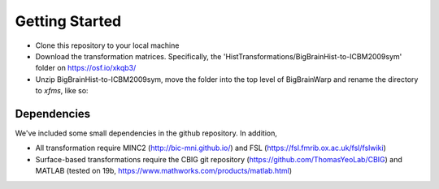 Getting Started
==================

* Clone this repository to your local machine
* Download the transformation matrices. Specifically, the 'HistTransformations/BigBrainHist-to-ICBM2009sym' folder on https://osf.io/xkqb3/
* Unzip BigBrainHist-to-ICBM2009sym, move the folder into the top level of BigBrainWarp and rename the directory to `xfms`, like so:

.. image:: ./images/tree_example.PNG
   :height: 200px
   :align: left


Dependencies
**************

We've included some small dependencies in the github repository. In addition, 

* All transformation require MINC2 (http://bic-mni.github.io/) and FSL (https://fsl.fmrib.ox.ac.uk/fsl/fslwiki)
* Surface-based transformations require the CBIG git repository (https://github.com/ThomasYeoLab/CBIG) and MATLAB (tested on 19b, https://www.mathworks.com/products/matlab.html)
